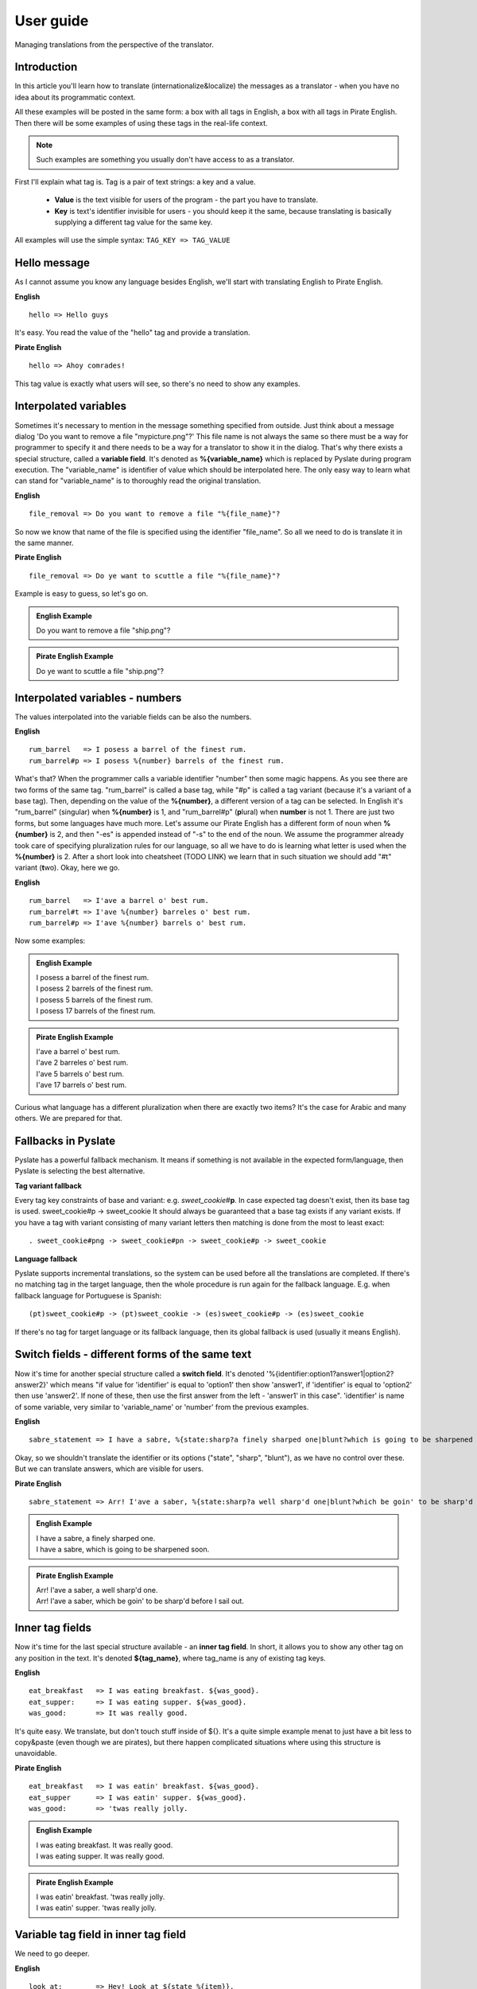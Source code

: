 .. _user-guide:

User guide
==========
Managing translations from the perspective of the translator.

Introduction
------------

In this article you'll learn how to translate (internationalize&localize) the messages as a translator - when you have no idea about its programmatic context.

All these examples will be posted in the same form: a box with all tags in English, a box with all tags in Pirate English.
Then there will be some examples of using these tags in the real-life context.

.. Note::
    Such examples are something you usually don't have access to as a translator.

First I'll explain what tag is. Tag is a pair of text strings: a key and a value.

 - **Value** is the text visible for users of the program - the part you have to translate.
 - **Key** is text's identifier invisible for users - you should keep it the same, because translating is basically supplying a different tag value for the same key.

All examples will use the simple syntax: ``TAG_KEY => TAG_VALUE``

Hello message
-------------
As I cannot assume you know any language besides English, we'll start with translating English to Pirate English.

**English**
::

    hello => Hello guys

It's easy. You read the value of the "hello" tag and provide a translation.

**Pirate English**
::

   hello => Ahoy comrades!

This tag value is exactly what users will see, so there's no need to show any examples.

Interpolated variables
----------------------

Sometimes it's necessary to mention in the message something specified from outside.
Just think about a message dialog 'Do you want to remove a file "mypicture.png"?'
This file name is not always the same so there must be a way for programmer to specify it and there needs to be a way for a translator to show it in the dialog.
That's why there exists a special structure, called a **variable field**. It's denoted as **%{variable_name}** which is
replaced by Pyslate during program execution. The "variable_name" is identifier of value which should be interpolated here.
The only easy way to learn what can stand for "variable_name" is to thoroughly read the original translation.

**English**
::

    file_removal => Do you want to remove a file "%{file_name}"?

So now we know that name of the file is specified using the identifier "file_name". So all we need to do is translate it in the same manner.

**Pirate English**
::

    file_removal => Do ye want to scuttle a file "%{file_name}"?

Example is easy to guess, so let's go on.

.. admonition:: English Example
    :class: Note

    | Do you want to remove a file "ship.png"?

.. admonition:: Pirate English Example
    :class: Note

    | Do ye want to scuttle a file "ship.png"?

Interpolated variables - numbers
--------------------------------

The values interpolated into the variable fields can be also the numbers.

**English**
::

    rum_barrel   => I posess a barrel of the finest rum.
    rum_barrel#p => I posess %{number} barrels of the finest rum.

What's that? When the programmer calls a variable identifier "number" then some magic happens. As you see there are two forms of the same tag.
"rum_barrel" is called a base tag, while "#p" is called a tag variant (because it's a variant of a base tag).
Then, depending on the value of the **%{number}**, a different version of a tag can be selected.
In English it's "rum_barrel" (singular) when **%{number}** is 1, and "rum_barrel#p" (**p**\ lural) when **number** is not 1.
There are just two forms, but some languages have much more. Let's assume our Pirate English has a different form
of noun when **%{number}** is 2, and then "-es" is appended instead of "-s" to the end of the noun.
We assume the programmer already took care of specifying pluralization rules for our language, so all we have to do is learning what letter is used when the **%{number}** is 2.
After a short look into cheatsheet (TODO LINK) we learn that in such situation we should add "#t" variant (**t**\ wo). Okay, here we go.

**English**
::

    rum_barrel   => I'ave a barrel o' best rum.
    rum_barrel#t => I'ave %{number} barreles o' best rum.
    rum_barrel#p => I'ave %{number} barrels o' best rum.

Now some examples:

.. admonition:: English Example
    :class: Note

    | I posess a barrel of the finest rum.
    | I posess 2 barrels of the finest rum.
    | I posess 5 barrels of the finest rum.
    | I posess 17 barrels of the finest rum.

.. admonition:: Pirate English Example
    :class: Note

    | I'ave a barrel o' best rum.
    | I'ave 2 barreles o' best rum.
    | I'ave 5 barrels o' best rum.
    | I'ave 17 barrels o' best rum.

Curious what language has a different pluralization when there are exactly two items? It's the case for Arabic and many others.
We are prepared for that.

Fallbacks in Pyslate
--------------------
Pyslate has a powerful fallback mechanism. It means if something is not available in the expected form/language,
then Pyslate is selecting the best alternative.

**Tag variant fallback**

Every tag key constraints of base and variant: e.g. *sweet_cookie*\ #\ **p**.
In case expected tag doesn't exist, then its base tag is used.
sweet_cookie#p -> sweet_cookie
It should always be guaranteed that a base tag exists if any variant exists.
If you have a tag with variant consisting of many variant letters then matching is done from the most to least exact:
::

    . sweet_cookie#png -> sweet_cookie#pn -> sweet_cookie#p -> sweet_cookie

**Language fallback**

Pyslate supports incremental translations, so the system can be used before all the translations are completed.
If there's no matching tag in the target language, then the whole procedure is run again for the fallback language.
E.g. when fallback language for Portuguese is Spanish:
::

    (pt)sweet_cookie#p -> (pt)sweet_cookie -> (es)sweet_cookie#p -> (es)sweet_cookie

If there's no tag for target language or its fallback language, then its global fallback is used (usually it means English).

Switch fields - different forms of the same text
------------------------------------------------

Now it's time for another special structure called a **switch field**.
It's denoted '%{identifier:option1?answer1|option2?answer2}' which means "if value for 'identifier' is equal to 'option1' then show 'answer1',
if 'identifier' is equal to 'option2' then use 'answer2'. If none of these, then use the first answer from the left - 'answer1' in this case".
'identifier' is name of some variable, very similar to 'variable_name' or 'number' from the previous examples.

**English**
::

    sabre_statement => I have a sabre, %{state:sharp?a finely sharped one|blunt?which is going to be sharpened soon}.

Okay, so we shouldn't translate the identifier or its options ("state", "sharp", "blunt"), as we have no control over these.
But we can translate answers, which are visible for users.

**Pirate English**
::

    sabre_statement => Arr! I'ave a saber, %{state:sharp?a well sharp'd one|blunt?which be goin' to be sharp'd before I sail out}.

.. admonition:: English Example
    :class: Note

    | I have a sabre, a finely sharped one.
    | I have a sabre, which is going to be sharpened soon.

.. admonition:: Pirate English Example
    :class: Note

    | Arr! I'ave a saber, a well sharp'd one.
    | Arr! I'ave a saber, which be goin' to be sharp'd before I sail out.

Inner tag fields
----------------

Now it's time for the last special structure available - an **inner tag field**.
In short, it allows you to show any other tag on any position in the text.
It's denoted **${tag_name}**, where tag_name is any of existing tag keys.

**English**
::

    eat_breakfast   => I was eating breakfast. ${was_good}.
    eat_supper:     => I was eating supper. ${was_good}.
    was_good:       => It was really good.

It's quite easy. We translate, but don't touch stuff inside of ${}. It's a quite simple example menat to just have a bit less to copy&paste (even though we are pirates),
but there happen complicated situations where using this structure is unavoidable.

**Pirate English**
::

    eat_breakfast   => I was eatin' breakfast. ${was_good}.
    eat_supper      => I was eatin' supper. ${was_good}.
    was_good:       => 'twas really jolly.

.. admonition:: English Example
    :class: Note

    | I was eating breakfast. It was really good.
    | I was eating supper. It was really good.

.. admonition:: Pirate English Example
    :class: Note

    | I was eatin' breakfast. 'twas really jolly.
    | I was eatin' supper. 'twas really jolly.

Variable tag field in inner tag field
-------------------------------------

We need to go deeper.

**English**
::

    look_at:        => Hey! Look at ${state_%{item}}.
    state_sabre:    => a sharp sabre
    state_gun:      => a shiny pistol

Oh, look, a **variable field** inside of **inner tag field**. It means **variable field** is evaluated first,
which produces *some* text (e.g. "ABC"), which is merged with "state_", which created a name of the inner tag
(e.g. "state_ABC"), which is then looked for on the list of tag keys. Quite complicated, but is it a problem for a translator like you?
**%{item}** can potentially hold any value you can think, but it's possible to guess that the only possible values are de facto "sabre" and "gun",
because we see that inner tag must start with "state_". We can  assume it always produce the valid (existing) tags.
There cannot be any other in our Pirate language if there aren't such in original language.

**Pirate English**
::

    look_at:        => Ahoy! Look at ${state_%{item}}.
    state_sabre:    => a sharp saber
    state_gun:      => a nice firearm

.. admonition:: English Example
    :class: Note

    | Hey! Look at a sharp sabre.
    | Hey! Look at a shiny pistol.

.. admonition:: Pirate English Example
    :class: Note

    | Ahoy! Look at a sharp saber.
    | Ahoy! Look at a nice firearm.

Another success, so now something what our Pirate English will not cope with.

Switch field and inner tag field cooperation
--------------------------------------------

The already presented features are enough for our Pirate English example, but unfortunately Pirate English
looks quite similar to English. All the difference is changing a few words, but there are real languages which are much different.
I'm speaking about fusional languages. If you are not working with them, then you don't have to read further, but you may still find it interesting.
The following example will be much more complicated, but I hope it'll be explained precisely.
In Polish (and Russian, German... and many others) every noun has a grammatical form (gender).
Let's see: "szabla" (a sabre) is feminine (f), while "pistolet" (a pistol) is masculine (m).
This grammatical form is very important to set the correct suffix for adjectives describing the noun.
Let's see an example:

| This is a new pistol. => To jest now\ **y** pistolet.
| This is a new sabre. => To jest now\ **a** szabla.

| "To jest" (This is) part is the same for both items, but the suffix appended to the stem "now-" is based on the gender of the noun:
| "m" => "-y"
| "f" => "-a"
| "n" => "-e"

**English**
::

    presentation_text:  => This is a new ${item_%{item_name}}.
    item_sabre:         => sabre
    item_pistol:        => pistol

I hope this part is quite easy. Using the same deduction as in the previous example we know that item_name can be only "sabre" or "pistol".
Now we need to prepare a translation for Polish.
We start with translating the items. It's possible to specify the grammatical form for every tag, so we do it here:

**Polish**
::

    item_sabre: => szabla
             form: f
    item_pistol: pistolet
             form: m

| Okay, we have translated items, but there's the toughest part. At the first glance it should be something like:
| presentation_text: To jest now%{**SOMETHING**:m?y|f?a|n?e} ${item_%{item_name}}.

What to set into **SOMETHING**? How can we guess what item is it? Should we ask a programmer to create a special variable for us?
It's a very bad idea, because it would significantly complicate the translation process.
That's why there's a special way in which inner tag fields can cooperate with switch fields.

**Polish**
::

    presentation_text:  => To jest now%{obj_g:m?y|f?a|n?e} ${obj_g:item_%{item_name}}.

That's right. We have specified an identifier for an inner tag (*obj_g*), which is then used as an identifier of a variable which is used in a switch field.
The inner tag's identifier gets the grammatical form contained in an inner tag. It is then transported to the switch field which makes the correct decision.

So the full Polish translation looks like that:
**Polish**
::

    presentation_text:  => To jest now%{obj_g:m?y|f?a|n?e} ${obj_g:item_%{item_name}}.
    item_sabre:         => szabla
                     form: f
    item_pistol:        => pistolet
                     form: m


If you are translating to a fusional language then I hope you've learned how does it work. If you don't know any of such, then these examples can be hard to understand.

Appendix I - correct variant letters for numbers and cases
----------------------------------------------------------

As it was already mentioned, variants are specified by single-letter identifiers.
Every letter has some contractual meaning and specific letters are not imposed by Pyslate (with exception of pluralization letters, which are based on language locale).

Letters that are reserved to be used for pluralization forms:

    - "" (empty) - singular - base form
    - z - zero - when there are no elements
    - t - **T**\ wo - plural form for 2 or numbers treated like 2.
    - w - fe\ **W** - form used for *a few* elements (usually 3, 4) or treated like *a few*
    - p - plural (a.k.a. many) - form used for all the rest

They are unused for most of languages.

Suggestion what letters should be used for the following gender forms:

    - m - masculine
    - f - feminine
    - n - neuter

There's suggestion what letters should be used for the following (latin) cases in fusional languages:

    - "" (empty) - nominative - base form
    - g - genitive
    - d - dative
    - a - accusative
    - b - ablative
    - l - locative
    - v - vocative

It's worthless to try to supply all the forms, even if the language supports them. Use only those really needed in the translation system.
If language you are translating to supports more than that - you can use any of "unused" letters. It's just advised to avoid using "x".

If variant tag contains all these data, then letters in a variant are advised to be used in the following order: plural form, gender form, case.
For example: small_stone#pmg (plural, masculine, genitive). This order guarantees the fallback process most effective.
